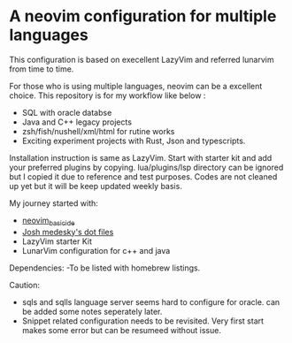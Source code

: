 * A neovim configuration for multiple languages

This configuration is based on execellent LazyVim and referred lunarvim from time to time.

For those who is using multiple languages, neovim can be a excellent choice.
  This repository is for my workflow like below :
  - SQL with oracle databse
  - Java and C++ legacy projects
  - zsh/fish/nushell/xml/html for rutine works
  - Exciting experiment projects with Rust, Json and typescripts.

Installation instruction is same as LazyVim. Start with starter kit and add your preferred plugins by copying. lua/plugins/lsp directory can be ignored but I copied it due to reference and test purposes. Codes are not cleaned up yet but it will be keep updated weekly basis.

My journey started with:
 - [[https://github.com/LunarVim/nvim-basic-ide.git][neovim_basic_ide]]
 - [[https://github.com/joshmedeski/dotfiles.git][Josh medesky's dot files]]
 - LazyVim starter Kit
 - LunarVim configuration for c++ and java

Dependencies:
-To be listed with homebrew listings.

Caution:
- sqls and sqlls language server seems hard to configure for oracle. can be added some notes seperately later.
- Snippet related configuration needs to be revisited. Very first start makes some error but can be resumeed without issue.
